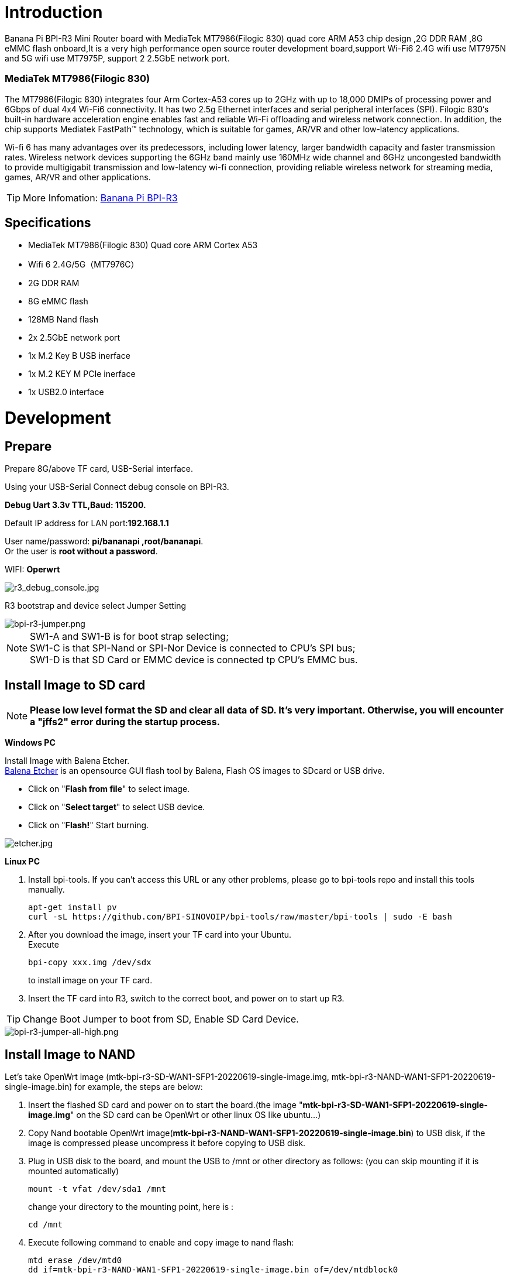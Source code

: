 = Introduction

Banana Pi BPI-R3 Mini Router board with MediaTek MT7986(Filogic 830) quad core ARM A53 chip design ,2G DDR RAM ,8G eMMC flash onboard,It is a very high performance open source router development board,support Wi-Fi6 2.4G wifi use MT7975N and 5G wifi use MT7975P, support 2 2.5GbE network port.

=== MediaTek MT7986(Filogic 830)
The MT7986(Filogic 830) integrates four Arm Cortex-A53 cores up to 2GHz with up to 18,000 DMIPs of processing power and 6Gbps of dual 4x4 Wi-Fi6 connectivity. It has two 2.5g Ethernet interfaces and serial peripheral interfaces (SPI). Filogic 830‘s built-in hardware acceleration engine enables fast and reliable Wi-Fi offloading and wireless network connection. In addition, the chip supports Mediatek FastPath™ technology, which is suitable for games, AR/VR and other low-latency applications.

Wi-fi 6 has many advantages over its predecessors, including lower latency, larger bandwidth capacity and faster transmission rates. Wireless network devices supporting the 6GHz band mainly use 160MHz wide channel and 6GHz uncongested bandwidth to provide multigigabit transmission and low-latency wi-fi connection, providing reliable wireless network for streaming media, games, AR/VR and other applications.

TIP: More Infomation: link:/en/BPI-R3/BananaPi_BPI-R3[Banana Pi BPI-R3]

== Specifications

- MediaTek MT7986(Filogic 830) Quad core ARM Cortex A53
- Wifi 6 2.4G/5G（MT7976C）
- 2G DDR RAM
- 8G eMMC flash
- 128MB Nand flash
- 2x 2.5GbE network port
- 1x M.2 Key B USB inerface
- 1x M.2 KEY M PCIe inerface
- 1x USB2.0 interface


= Development

== Prepare

Prepare 8G/above TF card, USB-Serial interface.

Using your USB-Serial Connect debug console on BPI-R3.

**Debug Uart 3.3v TTL,Baud: 115200.**

Default IP address for LAN port:**192.168.1.1**

User name/password: **pi/bananapi ,root/bananapi**. +
Or the user is **root without a password**.
 
WIFI: **Operwrt**
 
image::/picture/r3_debug_console.jpg[r3_debug_console.jpg]

R3 bootstrap and device select Jumper Setting

image::/picture/bpi-r3-jumper.png[bpi-r3-jumper.png]

NOTE: SW1-A and SW1-B is for boot strap selecting; +
SW1-C is that SPI-Nand or SPI-Nor Device is connected to CPU's SPI bus; +
SW1-D is that SD Card or EMMC device is connected tp CPU's EMMC bus.

== Install Image to SD card
NOTE: **Please low level format the SD and clear all data of SD. It’s very important.
Otherwise, you will encounter a "jffs2" error during the startup process.**

**Windows PC**

Install Image with Balena Etcher. +
link:https://balena.io/etcher[Balena Etcher] is an opensource GUI flash tool by Balena, Flash OS images to SDcard or USB drive.

- Click on "**Flash from file**" to select image. 
- Click on "**Select target**" to select USB device. 
- Click on "**Flash!**" Start burning.

image::/picture/etcher.jpg[etcher.jpg]
 
**Linux PC**

. Install bpi-tools. If you can't access this URL or any other problems, please go to bpi-tools repo and install this tools manually.
+
```sh
apt-get install pv
curl -sL https://github.com/BPI-SINOVOIP/bpi-tools/raw/master/bpi-tools | sudo -E bash
``` 
. After you download the image, insert your TF card into your Ubuntu. +
Execute 
+
```sh
bpi-copy xxx.img /dev/sdx
```
to install image on your TF card.
 
. Insert the TF card into R3, switch to the correct boot, and power on to start up R3.

TIP: Change Boot Jumper to boot from SD, Enable SD Card Device.

image::/picture/bpi-r3-jumper-all-high.png[bpi-r3-jumper-all-high.png]

== Install Image to NAND

Let's take OpenWrt image (mtk-bpi-r3-SD-WAN1-SFP1-20220619-single-image.img, mtk-bpi-r3-NAND-WAN1-SFP1-20220619-single-image.bin) for example, the steps are below:

. Insert the flashed SD card and power on to start the board.(the image "**mtk-bpi-r3-SD-WAN1-SFP1-20220619-single-image.img**" on the SD card can be OpenWrt or other linux OS like ubuntu...)
. Copy Nand bootable OpenWrt image(**mtk-bpi-r3-NAND-WAN1-SFP1-20220619-single-image.bin**) to USB disk, if the image is compressed please uncompress it before copying to USB disk.
. Plug in USB disk to the board, and mount the USB to /mnt or other directory as follows: (you can skip mounting if it is mounted automatically)
+
```sh
mount -t vfat /dev/sda1 /mnt 
```
change your directory to the mounting point, here is : 
+
```sh
cd /mnt
```
. Execute following command to enable and copy image to nand flash:
+
```sh
mtd erase /dev/mtd0
dd if=mtk-bpi-r3-NAND-WAN1-SFP1-20220619-single-image.bin of=/dev/mtdblock0
```
. Remove SD card, change the switch to boot from nand flash, reboot the board from Nand Flash.
+
TIP: Enable device, boot strap is from nand
+
image::/picture/bpi-r3-jumper-flash-nand.png[bpi-r3-jumper-flash-nand.png]

== Install Image to eMMC
WARNING: Note: SD card and EMMC device share one SOC interface

NOTE: Switch the button to NAND and then start BPI-R3

. Insert the USB drive with **bl2_emmc.img** and **mtk-bpi-r3-EMMC-xxx.img** into BPI-R3.
. Mount the USB drive to/mnt, and then execute the following command to burn the image to EMMC:
+
```sh
mount -t vfat /dev/sda1 /mnt
cd /mnt
echo 0 > /sys/block/mmcblk0boot0/force_ro
dd if=bl2_emmc.img of=/dev/mmcblk0boot0
dd if=mtk-bpi-r3-EMMC-WAN1-SFP1-20220619-single-image.img of=/dev/mmcblk0
mmc bootpart enable 1 1 /dev/mmcblk0
```
. power off R3 board, remove u-disk driver, change bootstrap to boot from emmc device.
+
TIP: Enable EMMC device, boot strap is from EMMC.
+
image::/picture/bpi-r3-jumper-boot-emmc.png[bpi-r3-jumper-boot-emmc.png]

== Network-Configuration
Network-Configuration refer to: http://www.fw-web.de/dokuwiki/doku.php?id=en:bpi-r2:network:start

Network Interface: eth1, lan0 is for WAN; lan4, rax0, lan2, lan5, ra0, lan3, lan1 is for LAN, ra0 is for 2.4G wireless, rax0 is for 5G wireless.

image::/picture/bpi-r3_network_interface.jpg[bpi-r3_network_interface.jpg]

```sh
root@OpenWrt:/# ifconfig
br-lan Link encap:Ethernet HWaddr EE:A1:57:81:CA:19
         inet addr:192.168.1.1  Bcast:192.168.1.255  Mask:255.255.255.0
         inet6 addr: fe80::eca1:57ff:fe81:ca19/64 Scope:Link
         inet6 addr: fd63:8bea:d5ce::1/60 Scope:Global
         UP BROADCAST RUNNING MULTICAST  MTU:1500  Metric:1
         RX packets:0 errors:0 dropped:0 overruns:0 frame:0
         TX packets:15 errors:0 dropped:0 overruns:0 carrier:0
         collisions:0 txqueuelen:1000
         RX bytes:0 (0.0 B)  TX bytes:2418 (2.3 KiB)

br-wan Link encap:Ethernet HWaddr EE:A1:57:81:CA:19
         inet6 addr: fe80::eca1:57ff:fe81:ca19/64 Scope:Link
         UP BROADCAST RUNNING MULTICAST  MTU:1500  Metric:1
         RX packets:0 errors:0 dropped:0 overruns:0 frame:0
         TX packets:34 errors:0 dropped:0 overruns:0 carrier:0
         collisions:0 txqueuelen:1000
         RX bytes:0 (0.0 B)  TX bytes:8538 (8.3 KiB)

eth0 Link encap:Ethernet HWaddr EE:A1:57:81:CA:19
         inet6 addr: fe80::eca1:57ff:fe81:ca19/64 Scope:Link
         UP BROADCAST RUNNING MULTICAST  MTU:1500  Metric:1
         RX packets:0 errors:0 dropped:0 overruns:0 frame:0
         TX packets:32 errors:0 dropped:0 overruns:0 carrier:0
         collisions:0 txqueuelen:1000
         RX bytes:0 (0.0 B)  TX bytes:4408 (4.3 KiB)
         Interrupt:124

eth1 Link encap:Ethernet HWaddr 4A:BB:84:B4:5D:3F
         UP BROADCAST RUNNING MULTICAST  MTU:1500  Metric:1
         RX packets:0 errors:0 dropped:0 overruns:0 frame:0
         TX packets:34 errors:0 dropped:0 overruns:0 carrier:0
         collisions:0 txqueuelen:1000
         RX bytes:0 (0.0 B)  TX bytes:8674 (8.4 KiB)
         Interrupt:124

lan0 Link encap:Ethernet HWaddr EE:A1:57:81:CA:19
         UP BROADCAST MULTICAST  MTU:1500  Metric:1
         RX packets:0 errors:0 dropped:0 overruns:0 frame:0
         TX packets:0 errors:0 dropped:0 overruns:0 carrier:0
         collisions:0 txqueuelen:1000
         RX bytes:0 (0.0 B)  TX bytes:0 (0.0 B)

lan1 Link encap:Ethernet HWaddr EE:A1:57:81:CA:19
         UP BROADCAST MULTICAST  MTU:1500  Metric:1
         RX packets:0 errors:0 dropped:0 overruns:0 frame:0
         TX packets:0 errors:0 dropped:0 overruns:0 carrier:0
         collisions:0 txqueuelen:1000
         RX bytes:0 (0.0 B)  TX bytes:0 (0.0 B)

lan2 Link encap:Ethernet HWaddr EE:A1:57:81:CA:19
         UP BROADCAST MULTICAST  MTU:1500  Metric:1
         RX packets:0 errors:0 dropped:0 overruns:0 frame:0
         TX packets:0 errors:0 dropped:0 overruns:0 carrier:0
         collisions:0 txqueuelen:1000
         RX bytes:0 (0.0 B)  TX bytes:0 (0.0 B)

lan3 Link encap:Ethernet HWaddr EE:A1:57:81:CA:19
         UP BROADCAST MULTICAST  MTU:1500  Metric:1
         RX packets:0 errors:0 dropped:0 overruns:0 frame:0
         TX packets:0 errors:0 dropped:0 overruns:0 carrier:0
         collisions:0 txqueuelen:1000
         RX bytes:0 (0.0 B)  TX bytes:0 (0.0 B)

lan4 Link encap:Ethernet HWaddr EE:A1:57:81:CA:19
         UP BROADCAST MULTICAST  MTU:1500  Metric:1
         RX packets:0 errors:0 dropped:0 overruns:0 frame:0
         TX packets:0 errors:0 dropped:0 overruns:0 carrier:0
         collisions:0 txqueuelen:1000
         RX bytes:0 (0.0 B)  TX bytes:0 (0.0 B)

lan5 Link encap:Ethernet HWaddr EE:A1:57:81:CA:19
         UP BROADCAST RUNNING MULTICAST  MTU:1500  Metric:1
         RX packets:0 errors:0 dropped:0 overruns:0 frame:0
         TX packets:15 errors:0 dropped:0 overruns:0 carrier:0
         collisions:0 txqueuelen:1000
         RX bytes:0 (0.0 B)  TX bytes:2418 (2.3 KiB)

lo Link encap:Local Loopback
         inet addr:127.0.0.1  Mask:255.0.0.0
         inet6 addr: ::1/128 Scope:Host
         UP LOOPBACK RUNNING  MTU:65536  Metric:1
         RX packets:56 errors:0 dropped:0 overruns:0 frame:0
         TX packets:56 errors:0 dropped:0 overruns:0 carrier:0
         collisions:0 txqueuelen:1000
         RX bytes:4368 (4.2 KiB)  TX bytes:4368 (4.2 KiB)

ra0 Link encap:Ethernet HWaddr 00:0C:43:26:60:38
         UP BROADCAST RUNNING MULTICAST  MTU:1500  Metric:1
         RX packets:0 errors:0 dropped:0 overruns:0 frame:0
         TX packets:0 errors:0 dropped:0 overruns:0 carrier:0
         collisions:0 txqueuelen:1000
         RX bytes:0 (0.0 B)  TX bytes:0 (0.0 B)
         Interrupt:6

rax0 Link encap:Ethernet HWaddr 02:0C:43:36:60:38
         UP BROADCAST RUNNING MULTICAST  MTU:1500  Metric:1
         RX packets:0 errors:0 dropped:0 overruns:0 frame:0
         TX packets:0 errors:0 dropped:0 overruns:0 carrier:0
         collisions:0 txqueuelen:1000
         RX bytes:0 (0.0 B)  TX bytes:0 (0.0 B)
```
```sh
root@OpenWrt:/# brctl show br-wan
bridge name bridge id STP enabled interfaces br-wan 7fff.eea15781ca19 no lan0, eth1
root@OpenWrt:/# brctl show br-lan
bridge name bridge id STP enabled interfaces br-lan 7fff.eea15781ca19 no lan4, rax0, lan2, lan5, ra0, lan3, lan1
```

== GPIO
**26 Pins Definition**

image::/picture/r3_gpio_40.jpg[r3_gpio_40.jpg]

**GPIO Control**

```sh
echo xxx > /sys/class/gpio/export
echo in/out > /sys/class/gpio/gpioxxx/direction
echo 0/1 > /sys/class/gpio/gpioxxx/value
```
Check the base gpio, you could see mine is 411

image::/picture/bpi-r3-gpio-base.jpg[bpi-r3-gpio-base.jpg]

For example: if you want to change gpio 22 as out highlevel, you need input commands like this：
```sh
echo 433（22+411） > /sys/class/gpio/export
echo out > /sys/class/gpio/gpio433/direction
echo 1 > /sys/class/gpio/gpio433/value
```

== FAN

image::/picture/fan.png[fan.png]

R317 for 5V FAN and R318 for 12V FAN.

CN23 supports PWM control while CN22 does not support.

== PWM FAN Control
```sh
echo 0 > /sys/class/pwm/pwmchip0/export
echo 10000 > /sys/class/pwm/pwmchip0/pwm0/period
echo 5000 > /sys/class/pwm/pwmchip0/pwm0/duty_cycle
echo normal > /sys/class/pwm/pwmchip0/pwm0/polarity
echo 1 > /sys/class/pwm/pwmchip0/pwm0/enable
```

== MiniPCIe slot
Currently, miniPCIe slot only support one USB 4G module, example: EC25 when you insert one EC25 module, you may check it.

image::/picture/bpi-r3-minipcie-slot-ec25.jpg[bpi-r3-minipcie-slot-ec25.jpg]

== SFP
After high and low temperature test, the following modules are suppoted by BPI-R3:

image::/picture/sfp.png[sfp.png]

== 4G&5G

BPI-R3 supports 4G LTE EC25.

If you want to use 5G on BPI-R3:

. Insert 5G dongle into USB3.0.
. Connect RG200U-CN to mini PCIe, connect SoC through USB2.0(speed limited).
. Make an RG200U-CN LGA adapter board and insert it into M.2 KEY M.

WARNING: Note: The availability of 4G/5G depends on the local carrier frequency band.

== Ap mode on BPI-R3

ra0 is MT7986a 2.4G wifi

rax0 is MT7986a 5G wifi

=== Wifi & Serial cable

If the chip type of serial cable is pl2303, the driver fails to load the firmware apparently and thus the wifi can't work.

Other types including cp2102,ch340 and FDTI are all available, serial cable vlotage must be 3.3v LVTTL standard.

UART_TX0 is the Boot Strapping PIN and must be kept low during power-on.

image::/picture/strapping.png[strapping.png]


= FAQ

MT7986a Reference Manual for Develope Board(BPi)
Google Drive: https://drive.google.com/file/d/1biSJmxnIpNzQroYDg9mtPtSTAv4i0DFf/view?usp=sharing

**TTL Voltage**

The debug-uart TTL is tolerant to 3.3V.